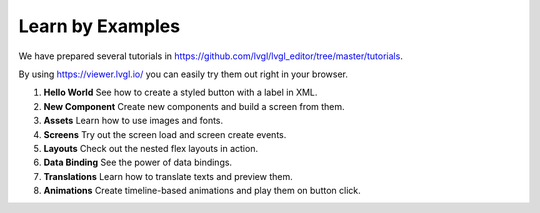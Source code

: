 .. _editor_learn_by_examples:

=================
Learn by Examples
=================

We have prepared several tutorials in
https://github.com/lvgl/lvgl_editor/tree/master/tutorials\ .

By using https://viewer.lvgl.io/ you can easily try them out right in your browser.

1. **Hello World** See how to create a styled button with a label in XML.
2. **New Component** Create new components and build a screen from them.
3. **Assets** Learn how to use images and fonts.
4. **Screens** Try out the screen load and screen create events.
5. **Layouts** Check out the nested flex layouts in action.
6. **Data Binding** See the power of data bindings.
7. **Translations** Learn how to translate texts and preview them.
8. **Animations** Create timeline-based animations and play them on button click.
